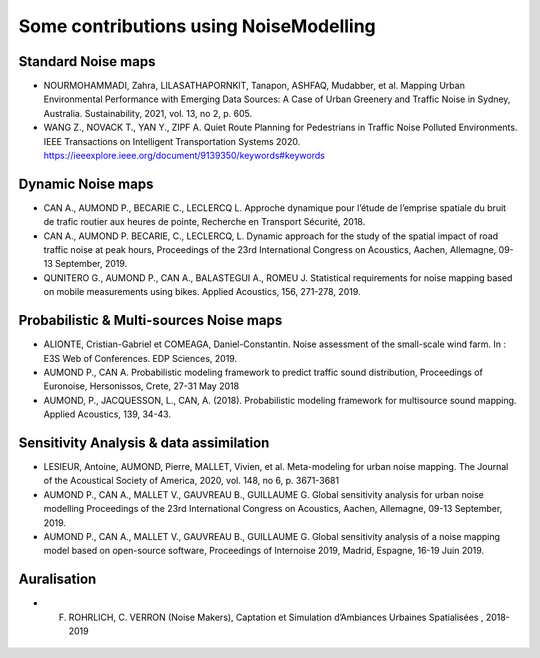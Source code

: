 Some contributions using NoiseModelling 
^^^^^^^^^^^^^^^^^^^^^^^^^^^^^^^^^^^^^^^^^^^

Standard Noise maps
~~~~~~~~~~~~~~~~~~~~~~~~~

-  NOURMOHAMMADI, Zahra, LILASATHAPORNKIT, Tanapon, ASHFAQ, Mudabber, et al. Mapping Urban Environmental Performance with Emerging Data Sources: A Case of Urban Greenery and Traffic Noise in Sydney, Australia. Sustainability, 2021, vol. 13, no 2, p. 605.
- WANG Z., NOVACK T., YAN Y., ZIPF A. Quiet Route Planning for Pedestrians in Traffic Noise Polluted Environments. IEEE Transactions on Intelligent Transportation Systems 2020. https://ieeexplore.ieee.org/document/9139350/keywords#keywords


Dynamic Noise maps
~~~~~~~~~~~~~~~~~~~~~~~~~
- CAN A., AUMOND P., BECARIE C., LECLERCQ L. Approche dynamique pour l’étude de l’emprise spatiale du bruit de trafic routier aux heures de pointe, Recherche en Transport Sécurité, 2018.
- CAN A., AUMOND P. BECARIE, C., LECLERCQ, L. Dynamic approach for the study of the spatial impact of road traffic noise at peak hours, Proceedings of the 23rd International Congress on Acoustics, Aachen, Allemagne, 09-13 September, 2019.
- QUNITERO G., AUMOND P., CAN A., BALASTEGUI A., ROMEU J. Statistical requirements for noise mapping based on mobile measurements using bikes. Applied Acoustics, 156, 271-278, 2019. 

.. figure:: images/examples/Exposure.PNG
    :align: center
    :width: 300px
    :target: https://www.youtube.com/watch?v=jl8tASDr-uQ&t=133s

.. centered::
  https://www.youtube.com/watch?v=jl8tASDr-uQ&t=133s

Probabilistic & Multi-sources Noise maps
~~~~~~~~~~~~~~~~~~~~~~~~~~~~~~~~~~~~~~~~~~~~~~~~~
- ALIONTE, Cristian-Gabriel et COMEAGA, Daniel-Constantin. Noise assessment of the small-scale wind farm. In : E3S Web of Conferences. EDP Sciences, 2019.
- AUMOND P., CAN A. Probabilistic modeling framework to predict traffic sound distribution, Proceedings of Euronoise, Hersonissos, Crete, 27-31 May 2018
- AUMOND, P., JACQUESSON, L., CAN, A. (2018). Probabilistic modeling framework for multisource sound mapping. Applied Acoustics, 139, 34-43.

.. figure:: images/examples/Multisource.PNG
    :align: center
    :width: 300px

Sensitivity Analysis & data assimilation
~~~~~~~~~~~~~~~~~~~~~~~~~~~~~~~~~~~~~~~~~~~~~~~~~~~

- LESIEUR, Antoine, AUMOND, Pierre, MALLET, Vivien, et al. Meta-modeling for urban noise mapping. The Journal of the Acoustical Society of America, 2020, vol. 148, no 6, p. 3671-3681

- AUMOND P., CAN A., MALLET V., GAUVREAU B., GUILLAUME G. Global sensitivity analysis for urban noise modelling Proceedings of the 23rd International Congress on Acoustics, Aachen, Allemagne, 09-13 September, 2019.
- AUMOND P., CAN A., MALLET V., GAUVREAU B., GUILLAUME G. Global sensitivity analysis of a noise mapping model based on open-source software, Proceedings of Internoise 2019, Madrid, Espagne, 16-19 Juin 2019.


.. figure:: images/examples/Metamodeling.PNG
    :align: center
    :width: 300px
    :target: https://www.youtube.com/watch?v=orc5ZbN2dlY

.. centered::
  https://www.youtube.com/watch?v=orc5ZbN2dlY

Auralisation
~~~~~~~~~~~~~~~~~~~~~~~~~
- F. ROHRLICH, C. VERRON (Noise Makers), Captation et Simulation d’Ambiances Urbaines Spatialisées , 2018-2019

.. figure:: images/examples/Rohrlich.PNG
    :align: center
    :width: 300px
